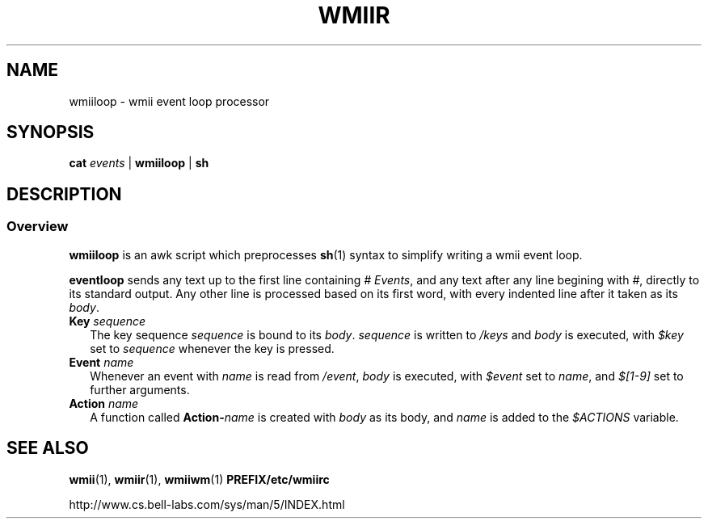.TH WMIIR 1 wmii\-VERSION
.SH NAME
wmiiloop \- wmii event loop processor
.SH SYNOPSIS
.B cat 
.I events
| 
.B wmiiloop
|
.B sh
.br
.SH DESCRIPTION
.SS Overview
.B wmiiloop
is an awk script which preprocesses
.BR sh (1)
syntax to simplify writing a wmii event loop.

.br
.B eventloop
sends any text up to the first line containing
.I # 
.IR Events ,
and any text after any line begining with
.IR # ,
directly to its standard output. Any other line is processed based
on its first word, with every indented line after it taken as its
.IR body .
.TP 2
.BI "Key " sequence
The key sequence
.I sequence
is bound to its
.IR body .
.I sequence
is written to
.I /keys
and
.I body
is executed, with
.I $key
set to
.I sequence
whenever the key is pressed.

.TP 2
.BI "Event " name
Whenever an event with
.I name
is read from
.IR /event ,
.I body
is executed, with
.I $event
set to
.IR name ,
and
.I $[1\-9]
set to further arguments.

.TP 2
.BI "Action " name
A function called
.BI Action\- name
is created with
.I body
as its body, and
.I name
is added to the
.I $ACTIONS
variable.

.SH SEE ALSO
.BR wmii (1),
.BR wmiir (1),
.BR wmiiwm (1)
.B PREFIX/etc/wmiirc

http://www.cs.bell\-labs.com/sys/man/5/INDEX.html
